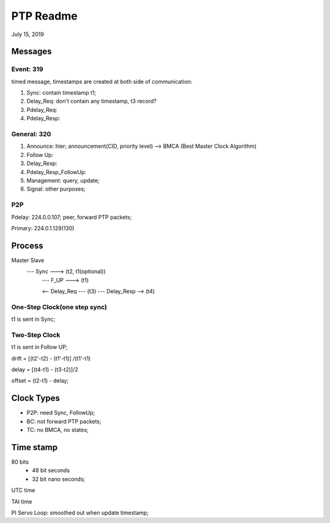PTP Readme
##########################################
July 15, 2019

Messages
=======================================

Event: 319
----------------------------
timed message, timestamps are created at both side of communication:

#. Sync: contain timestamp t1;
#. Delay_Req: don't contain any timestamp, t3 record?
#. Pdelay_Req:
#. Pdelay_Resp:


General: 320
----------------------------
#. Announce: hier; announcement(CID, priority level) --> BMCA (Best Master Clock Algorithm)
#. Follow Up:
#. Delay_Resp:
#. Pdelay_Resp_FollowUp:
#. Management: query, update;
#. Signal: other purposes;


P2P 
----------------------------

Pdelay: 224.0.0.107; peer, forward PTP packets;

Primary: 224.0.1.129(130)


Process
=======================================

Master                            Slave
         --- Sync --->       (t2, t1(optional))
		 --- F_UP --->       (t1)
		 
		 <-- Delay_Req ---   (t3)
		 --- Delay_Resp -->  (t4)


One-Step Clock(one step sync) 
---------------------------------------
t1 is sent in Sync;

Two-Step Clock
---------------------------------------
t1 is sent in Follow UP;


drift = [(t2'-t2) - (t1'-t1)] /(t1'-t1)

delay = [(t4-t1) - (t3-t2)]/2

offset = (t2-t1) - delay;


Clock Types
=======================================
* P2P: need Sync, FollowUp;

* BC: not forward PTP packets;

* TC: no BMCA, no states;



Time stamp
=======================================
80 bits
    * 48 bit seconds
    * 32 bit nano seconds;
	
UTC time

TAI time	


PI Servo Loop: smoothed out when update timestamp;
		 